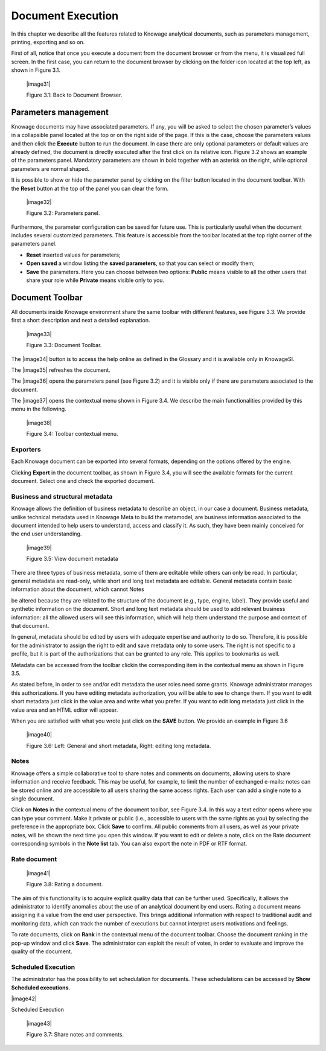 Document Execution
=================

In this chapter we describe all the features related to Knowage analytical documents, such as parameters management, printing, exporting and so on.

First of all, notice that once you execute a document from the document browser or from the menu, it is visualized full screen. In the first case, you can return to the document browser by clicking on the folder icon located at the top left, as shown in Figure 3.1.

 |image31|

 Figure 3.1: Back to Document Browser.

Parameters management
-------------------------

Knowage documents may have associated parameters. If any, you will be asked to select the chosen parameter’s values in a collapsible panel located at the top or on the right side of the page. If this is the case, choose the parameters values and then click the **Execute** button to run the document. In case there are only optional parameters or default values are already defined, the document is directly executed after the first click on its relative icon. Figure 3.2 shows an example of the parameters panel. Mandatory parameters are shown in bold together with an asterisk on the right, while optional parameters are normal shaped.

It is possible to show or hide the parameter panel by clicking on the filter button located in the document toolbar. With the **Reset** button at the top of the panel you can clear the form.

   |image32|

   Figure 3.2: Parameters panel.

Furthermore, the parameter configuration can be saved for future use. This is particularly useful when the document includes several customized parameters. This feature is accessible from the toolbar located at the top right corner of the parameters panel.

-  **Reset** inserted values for parameters;

-  **Open saved** a window listing the **saved parameters**, so that you can select or modify them;

-  **Save** the parameters. Here you can choose between two options: **Public** means visible to all the other users that share your role while **Private** means visible only to you.

Document Toolbar
--------------------

All documents inside Knowage environment share the same toolbar with different features, see Figure 3.3. We provide first a short description and next a detailed explanation.

   |image33|

   Figure 3.3: Document Toolbar.

The |image34| button is to access the help online as defined in the Glossary and it is available only in KnowageSI.

The |image35| refreshes the document.

The |image36| opens the parameters panel (see Figure 3.2) and it is visible only if there are parameters associated to the document.

The |image37| opens the contextual menu shown in Figure 3.4. We describe the main functionalities provided by this menu in the following.

   |image38|

   Figure 3.4: Toolbar contextual menu.

Exporters
~~~~~~~~~~~~

Each Knowage document can be exported into several formats, depending on the options offered by the engine.

Clicking **Export** in the document toolbar, as shown in Figure 3.4, you will see the available formats for the current document. Select one and check the exported document.

Business and structural metadata
~~~~~~~~~~~~

Knowage allows the definition of business metadata to describe an object, in our case a document. Business metadata, unlike technical metadata used in Knowage Meta to build the metamodel, are business information associated to the document intended to help users to understand, access and classify it. As such, they have been mainly conceived for the end user understanding.

   |image39|

   Figure 3.5: View document metadata

There are three types of business metadata, some of them are editable while others can only be read. In particular, general metadata are read-only, while short and long text metadata are editable. General metadata contain basic information about the document, which cannot Notes

be altered because they are related to the structure of the document (e.g., type, engine, label). They provide useful and synthetic information on the document. Short and long text metadata should be used to add relevant business information: all the allowed users will see this information, which will help them understand the purpose and context of that document.

In general, metadata should be edited by users with adequate expertise and authority to do so. Therefore, it is possible for the administrator to assign the right to edit and save metadata only to some users. The right is not specific to a profile, but it is part of the authorizations that can be granted to any role. This applies to bookmarks as well.

Metadata can be accessed from the toolbar clickin the corresponding item in the contextual menu as shown in Figure 3.5.

As stated before, in order to see and/or edit metadata the user roles need some grants. Knowage administrator manages this authorizations. If you have editing metadata authorization, you will be able to see to change them. If you want to edit short metadata just click in the value area and write what you prefer. If you want to edit long metadata just click in the value area and an HTML editor will appear.

When you are satisfied with what you wrote just click on the **SAVE** button. We provide an example in Figure 3.6

   |image40|

   Figure 3.6: Left: General and short metadata, Right: editing long metadata.

Notes
~~~~~~~~~~~~

Knowage offers a simple collaborative tool to share notes and comments on documents, allowing users to share information and receive feedback. This may be useful, for example, to limit the number of exchanged e-mails: notes can be stored online and are accessible to all users sharing the same access rights. Each user can add a single note to a single document.

Click on **Notes** in the contextual menu of the document toolbar, see Figure 3.4. In this way a text editor opens where you can type your comment. Make it private or public (i.e., accessible to users with the same rights as you) by selecting the preference in the appropriate box. Click **Save** to confirm. All public comments from all users, as well as your private notes, will be shown the next time you open this window. If you want to edit or delete a note, click on the Rate document corresponding symbols in the **Note list** tab. You can also export the note in PDF or RTF format.

Rate document
~~~~~~~~~~~~

   |image41|

   Figure 3.8: Rating a document.

The aim of this functionality is to acquire explicit quality data that can be further used. Specifically, it allows the administrator to identify anomalies about the use of an analytical document by end users. Rating a document means assigning it a value from the end user perspective. This brings additional information with respect to traditional audit and monitoring data, which can track the number of executions but cannot interpret users motivations and feelings.

To rate documents, click on **Rank** in the contextual menu of the document toolbar. Choose the document ranking in the pop-up window and click **Save**. The administrator can exploit the result of votes, in order to evaluate and improve the quality of the document.

Scheduled Execution
~~~~~~~~~~~~

The administrator has the possibility to set schedulation for documents. These schedulations can be accessed by **Show Scheduled executions**.

|image42|

Scheduled Execution

   |image43|

   Figure 3.7: Share notes and comments.
